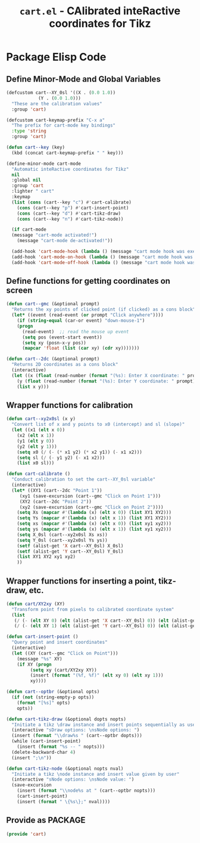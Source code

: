 #+TITLE: =cart.el= - CAlibrated inteRactive coordinates for Tikz
#+STARTUP: indent
#+LATEX_HEADER: \usepackage{tikz}

* Package Elisp Code
** Define Minor-Mode and Global Variables
#+begin_src emacs-lisp :tangle yes :results none 
  (defcustom cart--XY_0sl '((X . (0.0 1.0))
			  (Y . (0.0 1.0)))
    "These are the calibration values"
    :group 'cart)

  (defcustom cart-keymap-prefix "C-x a"
    "The prefix for cart-mode key bindings"
    :type 'string
    :group 'cart)

  (defun cart--key (key)
    (kbd (concat cart-keymap-prefix " " key)))

  (define-minor-mode cart-mode
    "Automatic inteRactive coordinates for Tikz"
    nil
    :global nil
    :group 'cart
    :lighter " cart"
    :keymap
    (list (cons (cart--key "c") #'cart-calibrate)
	  (cons (cart--key "p") #'cart-insert-point)
	  (cons (cart--key "d") #'cart-tikz-draw)
	  (cons (cart--key "n") #'cart-tikz-node))

    (if cart-mode
	(message "cart-mode activated!")
      (message "cart-mode de-activated!"))

    (add-hook 'cart-mode-hook (lambda () (message "cart mode hook was execd")))
    (add-hook 'cart-mode-on-hook (lambda () (message "cart mode hook was execd on")))
    (add-hook 'cart-mode-off-hook (lambda () (message "cart mode hook was execd off"))))
#+end_src

** Define functions for getting coordinates on screen
#+begin_src emacs-lisp :tangle yes :results none
  (defun cart--gmc (&optional prompt)
    "Returns the xy points of clicked point (if clicked) as a cons block"
    (let* ((event (read-event (or prompt "Click anywhere"))))
      (if (string-equal (car-or event) "down-mouse-1")
	  (progn
	    (read-event)  ;; read the mouse up event
	    (setq pos (event-start event))
	    (setq xy (posn-x-y pos))
	    (mapcar 'float (list (car xy) (cdr xy)))))))

  (defun cart--2dc (&optional prompt)
    "Returns 2D coordinates as a cons block"
    (interactive)
    (let ((x (float (read-number (format "(%s): Enter X coordinate: " prompt) 0)))
	  (y (float (read-number (format "(%s): Enter Y coordinate: " prompt) 0))))
      (list x y)))
#+end_src

** Wrapper functions for calibration
#+begin_src emacs-lisp :tangle yes :results none
  (defun cart--xy2x0sl (x y)
    "Convert list of x and y points to x0 (intercept) and sl (slope)"
    (let ((x1 (elt x 0))
	  (x2 (elt x 1))
	  (y1 (elt y 0))
	  (y2 (elt y 1)))
      (setq x0 (/ (- (* x1 y2) (* x2 y1)) (- x1 x2)))
      (setq sl (/ (- y1 y2) (- x1 x2)))
      (list x0 sl)))

  (defun cart-calibrate ()
    "Conduct calibration to set the cart--XY_0sl variable"
    (interactive)
    (let* ((XY1 (cart--2dc "Point 1"))
	   (xy1 (save-excursion (cart--gmc "Click on Point 1")))
	   (XY2 (cart--2dc "Point 2"))
	   (xy2 (save-excursion (cart--gmc "Click on Point 2"))))
      (setq Xs (mapcar #'(lambda (x) (elt x 0)) (list XY1 XY2)))
      (setq Ys (mapcar #'(lambda (x) (elt x 1)) (list XY1 XY2)))
      (setq xs (mapcar #'(lambda (x) (elt x 0)) (list xy1 xy2)))
      (setq ys (mapcar #'(lambda (x) (elt x 1)) (list xy1 xy2)))
      (setq X_0sl (cart--xy2x0sl Xs xs))
      (setq Y_0sl (cart--xy2x0sl Ys ys))
      (setf (alist-get 'X cart--XY_0sl) X_0sl)
      (setf (alist-get 'Y cart--XY_0sl) Y_0sl)
      (list XY1 XY2 xy1 xy2)
      ))
#+end_src

** Wrapper functions for inserting a point, tikz-draw, etc.
#+begin_src emacs-lisp :tangle yes :results none
  (defun cart/XY2xy (XY)
    "Transform point from pixels to calibrated coordinate system"
    (list
     (/ (- (elt XY 0) (elt (alist-get 'X cart--XY_0sl) 0)) (elt (alist-get 'X cart--XY_0sl) 1))
     (/ (- (elt XY 1) (elt (alist-get 'Y cart--XY_0sl) 0)) (elt (alist-get 'Y cart--XY_0sl) 1))))

  (defun cart-insert-point ()
    "Query point and insert coordinates"
    (interactive)
    (let ((XY (cart--gmc "Click on Point")))
      (message "%s" XY)
      (if XY (progn
	       (setq xy (cart/XY2xy XY))
	       (insert (format "(%f, %f)" (elt xy 0) (elt xy 1)))
	       xy))))

  (defun cart--optbr (&optional opts)
    (if (not (string-empty-p opts))
      (format "[%s]" opts)
      opts))

  (defun cart-tikz-draw (&optional dopts nopts)
    "Initiate a tikz \draw instance and insert points sequentially as user clicks"
    (interactive "sDraw options: \nsNode options: ")
    (insert (format "\\draw%s " (cart--optbr dopts)))
    (while (cart-insert-point)
      (insert (format "%s -- " nopts)))
    (delete-backward-char 4)
    (insert ";\n"))

  (defun cart-tikz-node (&optional nopts nval)
    "Initiate a tikz \node instance and insert value given by user"
    (interactive "sNode options: \nsNode value: ")
    (save-excursion
      (insert (format "\\node%s at " (cart--optbr nopts)))
      (cart-insert-point)
      (insert (format " \{%s\};" nval))))
#+end_src

** Provide as PACKAGE
#+begin_src emacs-lisp :tangle yes :results none
  (provide 'cart)
#+end_src

